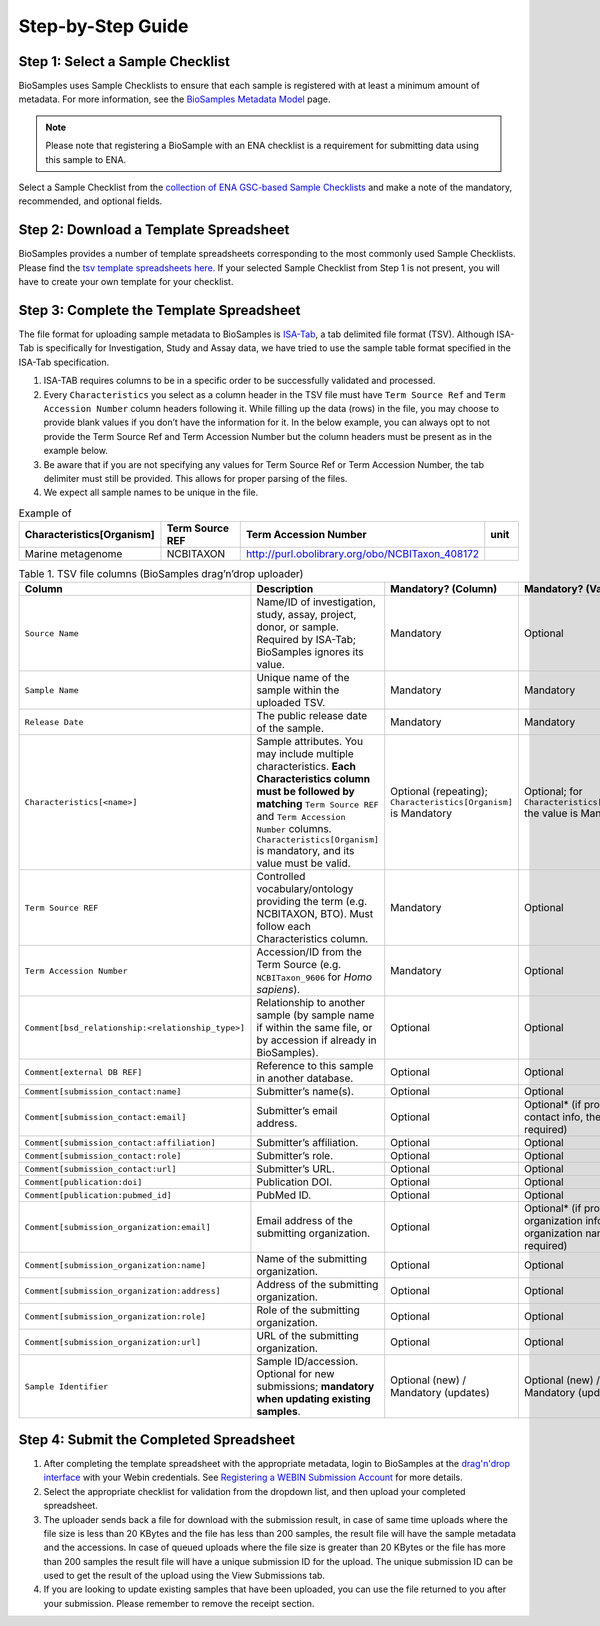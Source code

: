 Step-by-Step Guide
=======================================================

Step 1: Select a Sample Checklist
---------------------------------
BioSamples uses Sample Checklists to ensure that each sample is registered with at least a minimum amount of metadata. For more information, see the `BioSamples Metadata Model <../metadata-model.html>`_ page.

.. note:: Please note that registering a BioSample with an ENA checklist is a requirement for submitting data using this sample to ENA.

Select a Sample Checklist from the `collection of ENA GSC-based Sample Checklists <https://www.ebi.ac.uk/ena/browser/checklists>`_ and make a note of the mandatory, recommended, and optional fields.


Step 2: Download a Template Spreadsheet
---------------------------------------
BioSamples provides a number of template spreadsheets corresponding to the most commonly used Sample Checklists. Please find the `tsv template spreadsheets here. <https://github.com/EBIBioSamples/read_docs/tree/main/docs/submit/templates>`_
If your selected Sample Checklist from Step 1 is not present, you will have to create your own template for your checklist.


Step 3: Complete the Template Spreadsheet
-----------------------------------------
The file format for uploading sample metadata to BioSamples is `ISA-Tab <https://isa-specs.readthedocs.io/en/latest/isatab.html>`_, a tab delimited file format (TSV).
Although ISA-Tab is specifically for Investigation, Study and Assay data, we have tried to use the sample table format specified in the ISA-Tab specification.

1. ISA-TAB requires columns to be in a specific order to be successfully validated and processed.
2. Every ``Characteristics`` you select as a column header in the TSV file must have ``Term Source Ref`` and ``Term Accession Number`` column headers following it. While filling up the data (rows) in the file, you may choose to provide blank values if you don’t have the information for it. In the below example, you can always opt to not provide the Term Source Ref and Term Accession Number but the column headers must be present as in the example below.
3. Be aware that if you are not specifying any values for Term Source Ref or Term Accession Number, the tab delimiter must still be provided. This allows for proper parsing of the files.
4. We expect all sample names to be unique in the file.

.. list-table:: Example of
   :header-rows: 1
   :widths: 23 23 23 9

   * - **Characteristics[Organism]**
     - **Term Source REF**
     - **Term Accession Number**
     - **unit**
   * - Marine metagenome
     - NCBITAXON
     - http://purl.obolibrary.org/obo/NCBITaxon_408172
     -

.. list-table:: Table 1. TSV file columns (BioSamples drag’n’drop uploader)
   :header-rows: 1
   :widths: 22 46 16 16

   * - **Column**
     - **Description**
     - **Mandatory? (Column)**
     - **Mandatory? (Value)**
   * - ``Source Name``
     - Name/ID of investigation, study, assay, project, donor, or sample. Required by ISA-Tab; BioSamples ignores its value.
     - Mandatory
     - Optional
   * - ``Sample Name``
     - Unique name of the sample within the uploaded TSV.
     - Mandatory
     - Mandatory
   * - ``Release Date``
     - The public release date of the sample.
     - Mandatory
     - Mandatory
   * - ``Characteristics[<name>]``
     - Sample attributes. You may include multiple characteristics. **Each Characteristics column must be followed by matching** ``Term Source REF`` and ``Term Accession Number`` columns. ``Characteristics[Organism]`` is mandatory, and its value must be valid.
     - Optional (repeating); ``Characteristics[Organism]`` is Mandatory
     - Optional; for ``Characteristics[Organism]`` the value is Mandatory
   * - ``Term Source REF``
     - Controlled vocabulary/ontology providing the term (e.g. NCBITAXON, BTO). Must follow each Characteristics column.
     - Mandatory
     - Optional
   * - ``Term Accession Number``
     - Accession/ID from the Term Source (e.g. ``NCBITaxon_9606`` for *Homo sapiens*).
     - Mandatory
     - Optional
   * - ``Comment[bsd_relationship:<relationship_type>]``
     - Relationship to another sample (by sample name if within the same file, or by accession if already in BioSamples).
     - Optional
     - Optional
   * - ``Comment[external DB REF]``
     - Reference to this sample in another database.
     - Optional
     - Optional
   * - ``Comment[submission_contact:name]``
     - Submitter’s name(s).
     - Optional
     - Optional
   * - ``Comment[submission_contact:email]``
     - Submitter’s email address.
     - Optional
     - Optional* (if providing contact info, the email is required)
   * - ``Comment[submission_contact:affiliation]``
     - Submitter’s affiliation.
     - Optional
     - Optional
   * - ``Comment[submission_contact:role]``
     - Submitter’s role.
     - Optional
     - Optional
   * - ``Comment[submission_contact:url]``
     - Submitter’s URL.
     - Optional
     - Optional
   * - ``Comment[publication:doi]``
     - Publication DOI.
     - Optional
     - Optional
   * - ``Comment[publication:pubmed_id]``
     - PubMed ID.
     - Optional
     - Optional
   * - ``Comment[submission_organization:email]``
     - Email address of the submitting organization.
     - Optional
     - Optional* (if providing organization info, the organization name is required)
   * - ``Comment[submission_organization:name]``
     - Name of the submitting organization.
     - Optional
     - Optional
   * - ``Comment[submission_organization:address]``
     - Address of the submitting organization.
     - Optional
     - Optional
   * - ``Comment[submission_organization:role]``
     - Role of the submitting organization.
     - Optional
     - Optional
   * - ``Comment[submission_organization:url]``
     - URL of the submitting organization.
     - Optional
     - Optional
   * - ``Sample Identifier``
     - Sample ID/accession. Optional for new submissions; **mandatory when updating existing samples**.
     - Optional (new) / Mandatory (updates)
     - Optional (new) / Mandatory (updates)



Step 4: Submit the Completed Spreadsheet
-----------------------------------------

1. After completing the template spreadsheet with the appropriate metadata, login to BioSamples at the `drag'n'drop interface <https://www.ebi.ac.uk/biosamples/uploadLogin>`_ with your Webin credentials. See `Registering a WEBIN Submission Account <..\general-guide\registration.html>`_ for more details.
2. Select the appropriate checklist for validation from the dropdown list, and then upload your completed spreadsheet.
3. The uploader sends back a file for download with the submission result, in case of same time uploads where the file size is less than 20 KBytes and the file has less than 200 samples, the result file will have the sample metadata and the accessions. In case of queued uploads where the file size is greater than 20 KBytes or the file has more than 200 samples the result file will have a unique submission ID for the upload. The unique submission ID can be used to get the result of the upload using the View Submissions tab.
4. If you are looking to update existing samples that have been uploaded, you can use the file returned to you after your submission. Please remember to remove the receipt section.